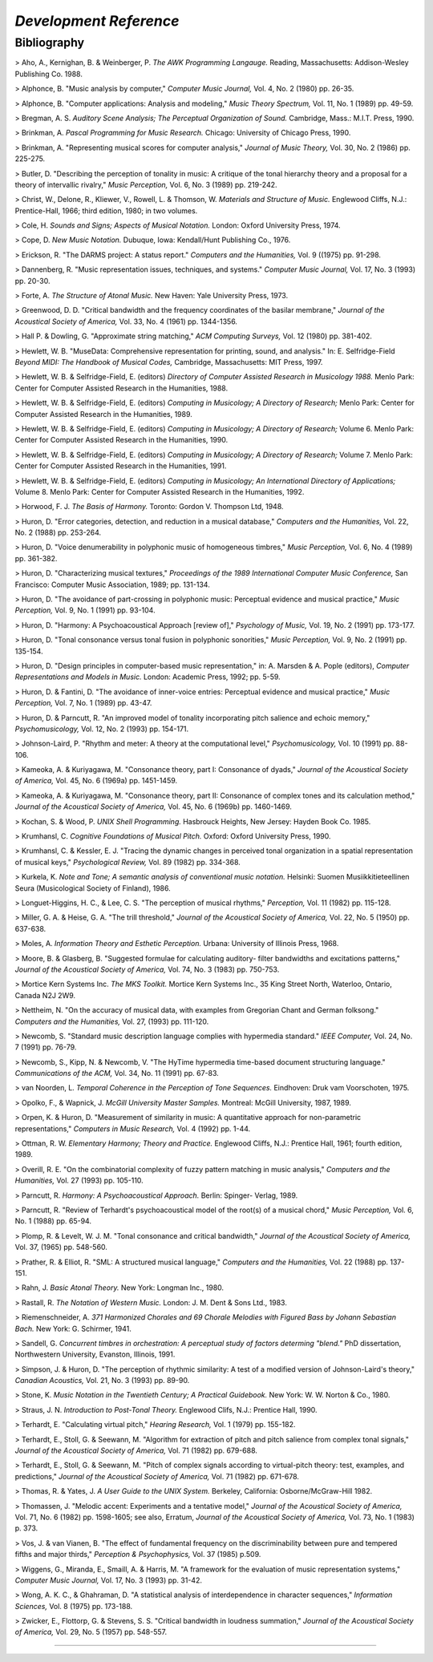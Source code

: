 

*Development Reference*
=====================


Bibliography
--------------

> Aho, A., Kernighan, B. & Weinberger, P. *The AWK Programming Langauge.*
Reading, Massachusetts: Addison-Wesley Publishing Co. 1988.

> Alphonce, B. "Music analysis by computer," *Computer Music Journal,* Vol.
4, No. 2 (1980) pp. 26-35.

> Alphonce, B. "Computer applications: Analysis and modeling," *Music Theory
Spectrum,* Vol. 11, No. 1 (1989) pp. 49-59.

> Bregman, A. S. *Auditory Scene Analysis; The Perceptual Organization of
Sound.* Cambridge, Mass.: M.I.T. Press, 1990.

> Brinkman, A. *Pascal Programming for Music Research.* Chicago: University
of Chicago Press, 1990.

> Brinkman, A. "Representing musical scores for computer analysis," *Journal
of Music Theory,* Vol. 30, No. 2 (1986) pp. 225-275.

> Butler, D. "Describing the perception of tonality in music: A critique of
the tonal hierarchy theory and a proposal for a theory of intervallic
rivalry," *Music Perception,* Vol. 6, No. 3 (1989) pp. 219-242.

> Christ, W., Delone, R., Kliewer, V., Rowell, L. & Thomson, W. *Materials
and Structure of Music.* Englewood Cliffs, N.J.: Prentice-Hall, 1966; third
edition, 1980; in two volumes.

> Cole, H. *Sounds and Signs; Aspects of Musical Notation.* London: Oxford
University Press, 1974.

> Cope, D. *New Music Notation.* Dubuque, Iowa: Kendall/Hunt Publishing Co.,
1976.

> Erickson, R. "The DARMS project: A status report." *Computers and the
Humanities,* Vol. 9 ((1975) pp. 91-298.

> Dannenberg, R. "Music representation issues, techniques, and systems."
*Computer Music Journal,* Vol. 17, No. 3 (1993) pp. 20-30.

> Forte, A. *The Structure of Atonal Music.* New Haven: Yale University
Press, 1973.

> Greenwood, D. D. "Critical bandwidth and the frequency coordinates of the
basilar membrane," *Journal of the Acoustical Society of America,* Vol. 33,
No. 4 (1961) pp. 1344-1356.

> Hall P. & Dowling, G. "Approximate string matching," *ACM Computing
Surveys,* Vol. 12 (1980) pp. 381-402.

> Hewlett, W. B. "MuseData: Comprehensive representation for printing, sound,
and analysis." In: E. Selfridge-Field *Beyond MIDI: The Handbook of Musical
Codes,* Cambridge, Massachusetts: MIT Press, 1997.

> Hewlett, W. B. & Selfridge-Field, E. (editors) *Directory of Computer
Assisted Research in Musicology 1988.* Menlo Park: Center for Computer
Assisted Research in the Humanities, 1988.

> Hewlett, W. B. & Selfridge-Field, E. (editors) *Computing in Musicology; A
Directory of Research;* Menlo Park: Center for Computer Assisted Research in
the Humanities, 1989.

> Hewlett, W. B. & Selfridge-Field, E. (editors) *Computing in Musicology; A
Directory of Research;* Volume 6. Menlo Park: Center for Computer Assisted
Research in the Humanities, 1990.

> Hewlett, W. B. & Selfridge-Field, E. (editors) *Computing in Musicology; A
Directory of Research;* Volume 7. Menlo Park: Center for Computer Assisted
Research in the Humanities, 1991.

> Hewlett, W. B. & Selfridge-Field, E. (editors) *Computing in Musicology; An
International Directory of Applications;* Volume 8. Menlo Park: Center for
Computer Assisted Research in the Humanities, 1992.

> Horwood, F. J. *The Basis of Harmony.* Toronto: Gordon V. Thompson Ltd,
1948.

> Huron, D. "Error categories, detection, and reduction in a musical
database," *Computers and the Humanities,* Vol. 22, No. 2 (1988) pp. 253-264.

> Huron, D. "Voice denumerability in polyphonic music of homogeneous
timbres," *Music Perception,* Vol. 6, No. 4 (1989) pp. 361-382.

> Huron, D. "Characterizing musical textures," *Proceedings of the 1989
International Computer Music Conference,* San Francisco: Computer Music
Association, 1989; pp. 131-134.

> Huron, D. "The avoidance of part-crossing in polyphonic music: Perceptual
evidence and musical practice," *Music Perception,* Vol. 9, No. 1 (1991) pp.
93-104.

> Huron, D. "Harmony: A Psychoacoustical Approach [review of]," *Psychology
of Music,* Vol. 19, No. 2 (1991) pp. 173-177.

> Huron, D. "Tonal consonance versus tonal fusion in polyphonic sonorities,"
*Music Perception,* Vol. 9, No. 2 (1991) pp. 135-154.

> Huron, D. "Design principles in computer-based music representation," in:
A. Marsden & A. Pople (editors), *Computer Representations and Models in
Music.* London: Academic Press, 1992; pp. 5-59.

> Huron, D. & Fantini, D. "The avoidance of inner-voice entries: Perceptual
evidence and musical practice," *Music Perception,* Vol. 7, No. 1 (1989) pp.
43-47.

> Huron, D. & Parncutt, R. "An improved model of tonality incorporating pitch
salience and echoic memory," *Psychomusicology,* Vol. 12, No. 2 (1993) pp.
154-171.

> Johnson-Laird, P. "Rhythm and meter: A theory at the computational level,"
*Psychomusicology,* Vol. 10 (1991) pp. 88-106.

> Kameoka, A. & Kuriyagawa, M. "Consonance theory, part I: Consonance of
dyads," *Journal of the Acoustical Society of America,* Vol. 45, No. 6
(1969a) pp. 1451-1459.

> Kameoka, A. & Kuriyagawa, M. "Consonance theory, part II: Consonance of
complex tones and its calculation method," *Journal of the Acoustical Society
of America,* Vol. 45, No. 6 (1969b) pp. 1460-1469.

> Kochan, S. & Wood, P. *UNIX Shell Programming.* Hasbrouck Heights, New
Jersey: Hayden Book Co. 1985.

> Krumhansl, C. *Cognitive Foundations of Musical Pitch.* Oxford: Oxford
University Press, 1990.

> Krumhansl, C. & Kessler, E. J. "Tracing the dynamic changes in perceived
tonal organization in a spatial representation of musical keys,"
*Psychological Review,* Vol. 89 (1982) pp. 334-368.

> Kurkela, K. *Note and Tone; A semantic analysis of conventional music
notation.* Helsinki: Suomen Musiikkitieteellinen Seura (Musicological Society
of Finland), 1986.

> Longuet-Higgins, H. C., & Lee, C. S. "The perception of musical rhythms,"
*Perception,* Vol. 11 (1982) pp. 115-128.

> Miller, G. A. & Heise, G. A. "The trill threshold," *Journal of the
Acoustical Society of America,* Vol. 22, No. 5 (1950) pp. 637-638.

> Moles, A. *Information Theory and Esthetic Perception.* Urbana: University
of Illinois Press, 1968.

> Moore, B. & Glasberg, B. "Suggested formulae for calculating auditory-
filter bandwidths and excitations patterns," *Journal of the Acoustical
Society of America,* Vol. 74, No. 3 (1983) pp. 750-753.

> Mortice Kern Systems Inc. *The MKS Toolkit.* Mortice Kern Systems Inc., 35
King Street North, Waterloo, Ontario, Canada N2J 2W9.

> Nettheim, N. "On the accuracy of musical data, with examples from Gregorian
Chant and German folksong." *Computers and the Humanities,* Vol. 27, (1993)
pp. 111-120.

> Newcomb, S. "Standard music description language complies with hypermedia
standard." *IEEE Computer,* Vol. 24, No. 7 (1991) pp. 76-79.

> Newcomb, S., Kipp, N. & Newcomb, V. "The HyTime hypermedia time-based
document structuring language." *Communications of the ACM,* Vol. 34, No. 11
(1991) pp. 67-83.

> van Noorden, L. *Temporal Coherence in the Perception of Tone Sequences.*
Eindhoven: Druk vam Voorschoten, 1975.

> Opolko, F., & Wapnick, J. *McGill University Master Samples.* Montreal:
McGill University, 1987, 1989.

> Orpen, K. & Huron, D. "Measurement of similarity in music: A quantitative
approach for non-parametric representations," *Computers in Music Research,*
Vol. 4 (1992) pp. 1-44.

> Ottman, R. W. *Elementary Harmony; Theory and Practice.* Englewood Cliffs,
N.J.: Prentice Hall, 1961; fourth edition, 1989.

> Overill, R. E. "On the combinatorial complexity of fuzzy pattern matching
in music analysis," *Computers and the Humanities,* Vol. 27 (1993) pp.
105-110.

> Parncutt, R. *Harmony: A Psychoacoustical Approach.* Berlin: Spinger-
Verlag, 1989.

> Parncutt, R. "Review of Terhardt's psychoacoustical model of the root(s) of
a musical chord," *Music Perception,* Vol. 6, No. 1 (1988) pp. 65-94.

> Plomp, R. & Levelt, W. J. M. "Tonal consonance and critical bandwidth,"
*Journal of the Acoustical Society of America,* Vol. 37, (1965) pp. 548-560.

> Prather, R. & Elliot, R. "SML: A structured musical language," *Computers
and the Humanities,* Vol. 22 (1988) pp. 137-151.

> Rahn, J. *Basic Atonal Theory.* New York: Longman Inc., 1980.

> Rastall, R. *The Notation of Western Music.* London: J. M. Dent & Sons
Ltd., 1983.

> Riemenschneider, A. *371 Harmonized Chorales and 69 Chorale Melodies with
Figured Bass by Johann Sebastian Bach.* New York: G. Schirmer, 1941.

> Sandell, G. *Concurrent timbres in orchestration: A perceptual study of
factors determing "blend."* PhD dissertation, Northwestern University,
Evanston, Illinois, 1991.

> Simpson, J. & Huron, D. "The perception of rhythmic similarity: A test of a
modified version of Johnson-Laird's theory," *Canadian Acoustics,* Vol. 21,
No. 3 (1993) pp. 89-90.

> Stone, K. *Music Notation in the Twentieth Century; A Practical Guidebook.*
New York: W. W. Norton & Co., 1980.

> Straus, J. N. *Introduction to Post-Tonal Theory.* Englewood Clifs, N.J.:
Prentice Hall, 1990.

> Terhardt, E. "Calculating virtual pitch," *Hearing Research,* Vol. 1 (1979)
pp. 155-182.

> Terhardt, E., Stoll, G. & Seewann, M. "Algorithm for extraction of pitch
and pitch salience from complex tonal signals," *Journal of the Acoustical
Society of America,* Vol. 71 (1982) pp. 679-688.

> Terhardt, E., Stoll, G. & Seewann, M. "Pitch of complex signals according
to virtual-pitch theory: test, examples, and predictions," *Journal of the
Acoustical Society of America,* Vol. 71 (1982) pp. 671-678.

> Thomas, R. & Yates, J. *A User Guide to the UNIX System.* Berkeley,
California: Osborne/McGraw-Hill 1982.

> Thomassen, J. "Melodic accent: Experiments and a tentative model," *Journal
of the Acoustical Society of America,* Vol. 71, No. 6 (1982) pp. 1598-1605;
see also, Erratum, *Journal of the Acoustical Society of America,* Vol. 73,
No. 1 (1983) p. 373.

> Vos, J. & van Vianen, B. "The effect of fundamental frequency on the
discriminability between pure and tempered fifths and major thirds,"
*Perception & Psychophysics,* Vol. 37 (1985) p.509.

> Wiggens, G., Miranda, E., Smaill, A. & Harris, M. "A framework for the
evaluation of music representation systems," *Computer Music Journal,* Vol.
17, No. 3 (1993) pp. 31-42.

> Wong, A. K. C., & Ghahraman, D. "A statistical analysis of interdependence
in character sequences," *Information Sciences,* Vol. 8 (1975) pp. 173-188.

> Zwicker, E., Flottorp, G. & Stevens, S. S. "Critical bandwidth in loudness
summation," *Journal of the Acoustical Society of America,* Vol. 29, No. 5
(1957) pp. 548-557.

--------




